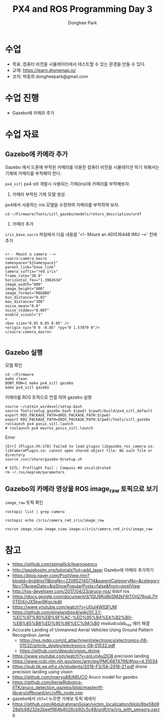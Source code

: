 #+STARTUP: showeverything
#+AUTHOR:    Donghee Park
# Creative Commons, Share-Alike (cc)
#+EMAIL:     dongheepark@gmail.com
#+TITLE: PX4 and ROS Programming Day 3
#+HTML_HEAD_EXTRA: <style type="text/css">img {  width: auto ;  max-width: 100% ;  height: auto ;} </style>
#+HTML_HEAD: <link rel="stylesheet" type="text/css" href="https://gongzhitaao.org/orgcss/org.css"/>

* 수업
 - 목표: 컴퓨터 비전을 시뮬레이터에서 테스트할 수 있는 환경을 만들 수 있다.
 - 교재: https://learn.dronemap.io/
 - 코치: 박동희 dongheepark@gmail.com

* 수업 진행
 - Gazebo에 카메라 추가
 
* 수업 자료

** Gazebo에 카메라 추가

[[https://i.imgur.com/NlL3bhA.png]]

Gazebo 에서 드론에 부착된 카메라를 이용한 컴퓨터 비전을 시뮬레이션 하기 위해서는 기체에 카메라를 부착해야 한다.

~px4_sitl~ px4 sitl 개발시 사용되는 기체(iris)에 카메라를 부착해보자. 

1. 카메라 부착된 기체 모델 생성.

px4에서 사용하는 iris 모델을 수정하여 카메라를 부착하여 보자.

#+BEGIN_SRC
cd ~/Firmware/Tools/sitl_gazebo/models/rotors_description/urdf
#+END_SRC

2. 카메라 추가

~iris_base.xacro~ 파일에서 다음 내용을 '<!-- Mount an ADIS16448 IMU -->' 전에 추가

#+BEGIN_SRC

<!-- Mount a camera -->
<xacro:camera_macro
namespace="${namespace}"
parent_link="base_link"
camera_suffix="red_iris"
frame_rate="30.0"
horizontal_fov="1.3962634"
image_width="800"
image_height="800"
image_format="R8G8B8"
min_distance="0.02"
max_distance="300"
noise_mean="0.0"
noise_stddev="0.007"
enable_visual="1"
>
<box size="0.05 0.05 0.05" />
<origin xyz="0 0 -0.05" rpy="0 1.57079 0"/>
</xacro:camera_macro>

#+END_SRC

** Gazebo 실행

모델 확인
#+BEGIN_SRC
cd ~/Firmware
make clean 
DONT_RUN=1 make px4_sitl gazebo
make px4_sitl gazebo
#+END_SRC

카메라를 ROS 토픽으로 연결 하여 gazebo 실행
#+BEGIN_SRC
source ~/catkin_ws/devel/setup.bash
source Tools/setup_gazebo.bash $(pwd) $(pwd)/build/px4_sitl_default
export ROS_PACKAGE_PATH=$ROS_PACKAGE_PATH:$(pwd)
export ROS_PACKAGE_PATH=$ROS_PACKAGE_PATH:$(pwd)/Tools/sitl_gazebo
roslaunch px4 posix_sitl.launch
# roslaunch px4 mavros_posix_sitl.launch
#+END_SRC

Error

#+BEGIN_SRC
[Err] [Plugin.hh:178] Failed to load plugin libgazebo_ros_camera.so: libCameraPlugin.so: cannot open shared object file: No such file or directory
source /usr/share/gazebo-9/setup.sh

# SITL: Preflight Fail : Compass #0 uncalibrated
rm ~/.ros/eeprom/parameters
#+END_SRC


** Gazebo의 카메라 영상을 ROS image_raw 토픽으로 보기

[[https://i.imgur.com/PSvUDWs.png]]

~image_raw~ 토픽 확인
#+BEGIN_SRC
rostopic list | grep camera

rostopic echo /iris/camera_red_iris/image_raw

rosrun image_view image_view image:=/iris/camera_red_iris/image_raw
#+END_SRC

* 참고
 - https://github.com/spmallick/learnopencv
 - http://gazebosim.org/tutorials?tut=add_laser  Gazebo에 카메라 추가하기
 - https://blog.naver.com/PostView.nhn?blogId=dnddnjs11&logNo=220852140714&parentCategoryNo=&categoryNo=17&viewDate=&isShowPopularPosts=false&from=postView
 - http://ros-developer.com/2017/04/23/aruco-ros/ 6dof ros 
 - https://docs.google.com/document/d/1QU9KoBtjSM2kF6ITOjQ76xqL7H0TEtXriJX5kwi9Kgc/edit
 - https://www.youtube.com/watch?v=U0ul4WIQFUM
 - https://github.com/pineland/px4/wiki/01.3.1-%EC%97%90%EB%9F%AC-%ED%95%B4%EA%B2%B0-%EB%85%B8%ED%95%98%EC%9A%B0 modudculab_ros 에러 해결
 - Accurate Landing of Unmanned Aerial Vehicles Using Ground Pattern Recognition Jamie
  - https://res.mdpi.com/d_attachment/electronics/electronics-08-01532/article_deploy/electronics-08-01532.pdf
  - https://github.com/dewub/vision_drone
 - https://www.youtube.com/watch?v=snLynAu2lO8 precision landing
 - https://www.ncbi.nlm.nih.gov/pmc/articles/PMC6874798/#!po=4.31034
 - https://pub.tik.ee.ethz.ch/students/2018-FS/SA-2018-21.pdf drone precision landing using vision
 - https://github.com/mwryu88/ARUCO Aruco model for gazebo 
 - https://github.com/AerialRobotics-IITK/aruco_detection_gazebo/blob/master/tf-library/offboard/src/offb_node.cpp
 - gazebo에서 ctrl+t 누르면 가제보 토픽 메세지
 - https://github.com/AbdulrahmanGoian/victim_localization/blob/8be58d929a1c68232e2beef964b4026cb92c5c68/urdf/iris/iris_with_sensors.xacro
